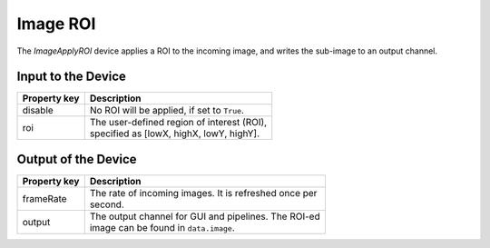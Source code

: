 .. _image-masking-user:

*********
Image ROI
*********

The `ImageApplyROI` device applies a ROI to the incoming image, and writes
the sub-image to an output channel.


Input to the Device
===================

=======================  =======================================================
Property key             Description
=======================  =======================================================
disable                  | No ROI will be applied, if set to ``True``.
roi                      | The user-defined region of interest (ROI),
                         | specified as [lowX, highX, lowY, highY].
=======================  =======================================================


Output of the Device
====================

=======================  =======================================================
Property key             Description
=======================  =======================================================
frameRate                | The rate of incoming images. It is refreshed once per
                         | second.
output                   | The output channel for GUI and pipelines. The ROI-ed
                         | image can be found in ``data.image``.
=======================  =======================================================
